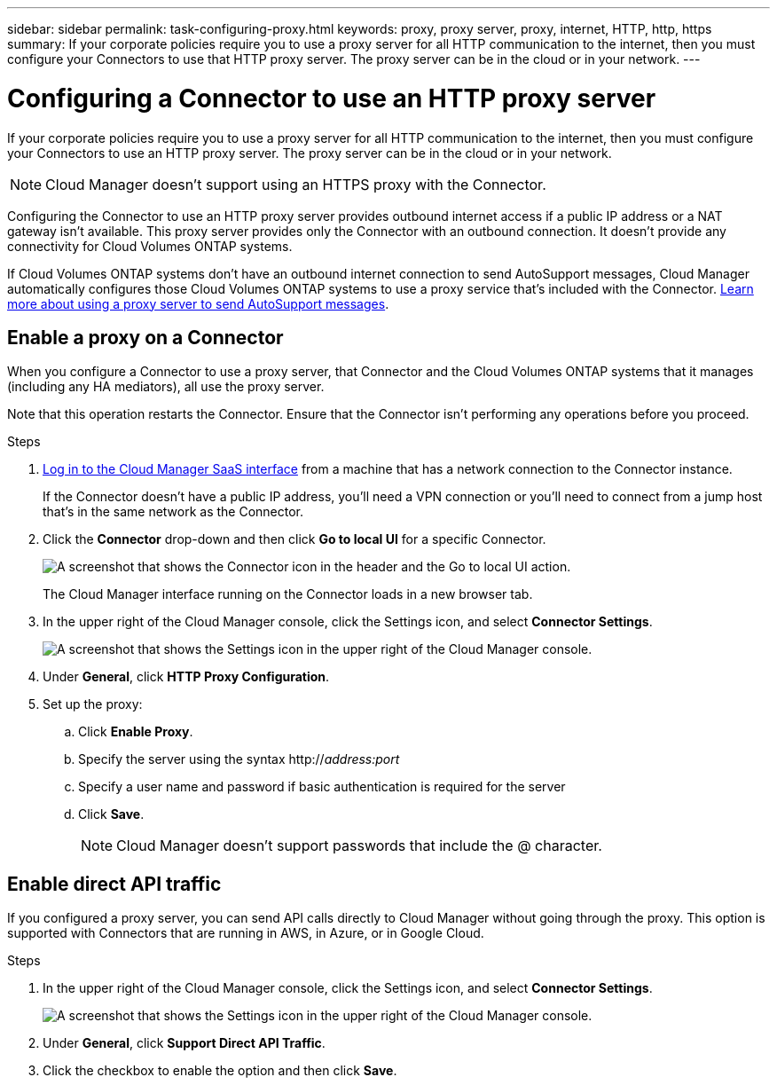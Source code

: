 ---
sidebar: sidebar
permalink: task-configuring-proxy.html
keywords: proxy, proxy server, proxy, internet, HTTP, http, https
summary: If your corporate policies require you to use a proxy server for all HTTP communication to the internet, then you must configure your Connectors to use that HTTP proxy server. The proxy server can be in the cloud or in your network.
---

= Configuring a Connector to use an HTTP proxy server
:hardbreaks:
:nofooter:
:icons: font
:linkattrs:
:imagesdir: ./media/

[.lead]
If your corporate policies require you to use a proxy server for all HTTP communication to the internet, then you must configure your Connectors to use an HTTP proxy server. The proxy server can be in the cloud or in your network.

NOTE: Cloud Manager doesn't support using an HTTPS proxy with the Connector.

Configuring the Connector to use an HTTP proxy server provides outbound internet access if a public IP address or a NAT gateway isn't available. This proxy server provides only the Connector with an outbound connection. It doesn't provide any connectivity for Cloud Volumes ONTAP systems.

If Cloud Volumes ONTAP systems don't have an outbound internet connection to send AutoSupport messages, Cloud Manager automatically configures those Cloud Volumes ONTAP systems to use a proxy service that's included with the Connector. link:reference-networking-cloud-manager.html[Learn more about using a proxy server to send AutoSupport messages].

== Enable a proxy on a Connector

When you configure a Connector to use a proxy server, that Connector and the Cloud Volumes ONTAP systems that it manages (including any HA mediators), all use the proxy server.

Note that this operation restarts the Connector. Ensure that the Connector isn’t performing any operations before you proceed.

.Steps

. link:task-logging-in.html[Log in to the Cloud Manager SaaS interface^] from a machine that has a network connection to the Connector instance.
+
If the Connector doesn't have a public IP address, you'll need a VPN connection or you'll need to connect from a jump host that's in the same network as the Connector.

. Click the *Connector* drop-down and then click *Go to local UI* for a specific Connector.
+
image:screenshot_connector_local_ui.gif[A screenshot that shows the Connector icon in the header and the Go to local UI action.]
+
The Cloud Manager interface running on the Connector loads in a new browser tab.

. In the upper right of the Cloud Manager console, click the Settings icon, and select *Connector Settings*.
+
image:screenshot_settings_icon.gif[A screenshot that shows the Settings icon in the upper right of the Cloud Manager console.]

. Under *General*, click *HTTP Proxy Configuration*.

. Set up the proxy:

.. Click *Enable Proxy*.
.. Specify the server using the syntax http://_address:port_
.. Specify a user name and password if basic authentication is required for the server
.. Click *Save*.
+
NOTE: Cloud Manager doesn't support passwords that include the @ character.

== Enable direct API traffic

If you configured a proxy server, you can send API calls directly to Cloud Manager without going through the proxy. This option is supported with Connectors that are running in AWS, in Azure, or in Google Cloud.

.Steps

. In the upper right of the Cloud Manager console, click the Settings icon, and select *Connector Settings*.
+
image:screenshot_settings_icon.gif[A screenshot that shows the Settings icon in the upper right of the Cloud Manager console.]

. Under *General*, click *Support Direct API Traffic*.

. Click the checkbox to enable the option and then click *Save*.

